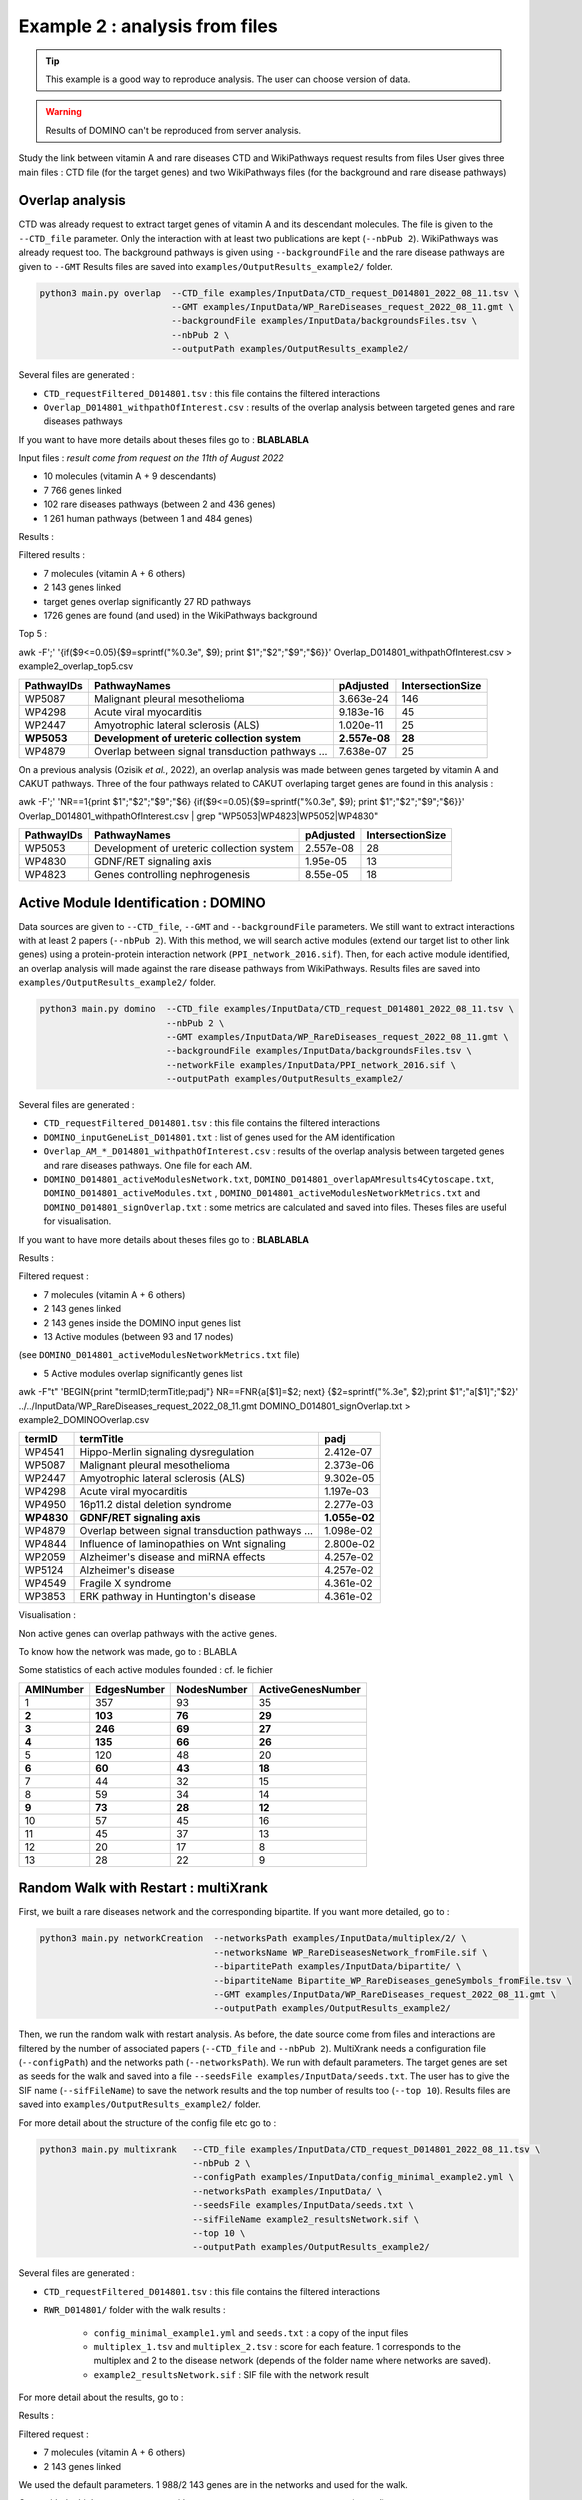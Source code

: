 ***************************************************
Example 2 : analysis from files
***************************************************

.. tip::

   This example is a good way to reproduce analysis. The user can choose version of data.

.. warning::

   Results of DOMINO can't be reproduced from server analysis.

Study the link between vitamin A and rare diseases
CTD and WikiPathways request results from files
User gives three main files : CTD file (for the target genes) and two WikiPathways files (for the background and
rare disease pathways)

Overlap analysis
------------------

CTD was already request to extract target genes of vitamin A and its descendant molecules. The file is given to the
``--CTD_file`` parameter. Only the interaction with at least two publications are kept (``--nbPub 2``).
WikiPathways was already request too. The background pathways is given using ``--backgroundFile`` and the rare disease
pathways are given to ``--GMT``
Results files are saved into ``examples/OutputResults_example2/`` folder.

.. code-block:: bash

   python3 main.py overlap  --CTD_file examples/InputData/CTD_request_D014801_2022_08_11.tsv \
                            --GMT examples/InputData/WP_RareDiseases_request_2022_08_11.gmt \
                            --backgroundFile examples/InputData/backgroundsFiles.tsv \
                            --nbPub 2 \
                            --outputPath examples/OutputResults_example2/

Several files are generated :

- ``CTD_requestFiltered_D014801.tsv`` : this file contains the filtered interactions

- ``Overlap_D014801_withpathOfInterest.csv`` : results of the overlap analysis between targeted genes and rare diseases pathways

If you want to have more details about theses files go to : **BLABLABLA**

Input files :
*result come from request on the 11th of August 2022*

- 10 molecules (vitamin A + 9 descendants)
- 7 766 genes linked

- 102 rare diseases pathways (between 2 and 436 genes)
- 1 261 human pathways (between 1 and 484 genes)

Results :

Filtered results :

- 7 molecules (vitamin A + 6 others)
- 2 143 genes linked

- target genes overlap significantly 27 RD pathways
- 1726 genes are found (and used) in the WikiPathways background

Top 5 :

awk -F';' '{if($9<=0.05){$9=sprintf("%0.3e", $9); print $1";"$2";"$9";"$6}}' Overlap_D014801_withpathOfInterest.csv > example2_overlap_top5.csv

+------------+----------------------------------------------------+---------------+------------------+
| PathwayIDs | PathwayNames                                       | pAdjusted     | IntersectionSize |
+============+====================================================+===============+==================+
|   WP5087   | Malignant pleural mesothelioma                     | 3.663e-24     |       146        |
+------------+----------------------------------------------------+---------------+------------------+
|   WP4298   | Acute viral myocarditis                            | 9.183e-16     |        45        |
+------------+----------------------------------------------------+---------------+------------------+
|   WP2447   | Amyotrophic lateral sclerosis (ALS)                | 1.020e-11     |        25        |
+------------+----------------------------------------------------+---------------+------------------+
| **WP5053** | **Development of ureteric collection system**      | **2.557e-08** |      **28**      |
+------------+----------------------------------------------------+---------------+------------------+
|   WP4879   | Overlap between signal transduction pathways ...   | 7.638e-07     |        25        |
+------------+----------------------------------------------------+---------------+------------------+

On a previous analysis (Ozisik *et al.*, 2022), an overlap analysis was made between genes targeted by vitamin A and
CAKUT pathways. Three of the four pathways related to CAKUT overlaping target genes are found in this analysis :

awk -F';' 'NR==1{print $1";"$2";"$9";"$6} {if($9<=0.05){$9=sprintf("%0.3e", $9); print $1";"$2";"$9";"$6}}' Overlap_D014801_withpathOfInterest.csv | grep "WP5053\|WP4823\|WP5052\|WP4830"

+------------+----------------------------------------------------+-----------+------------------+
| PathwayIDs | PathwayNames                                       | pAdjusted | IntersectionSize |
+============+====================================================+===========+==================+
|   WP5053   | Development of ureteric collection system          | 2.557e-08 |        28        |
+------------+----------------------------------------------------+-----------+------------------+
|   WP4830   | GDNF/RET signaling axis                            | 1.95e-05  |        13        |
+------------+----------------------------------------------------+-----------+------------------+
|   WP4823   | Genes controlling nephrogenesis                    | 8.55e-05  |        18        |
+------------+----------------------------------------------------+-----------+------------------+

Active Module Identification : DOMINO
----------------------------------------

Data sources are given to ``--CTD_file``, ``--GMT`` and ``--backgroundFile`` parameters. We still want to extract interactions
with at least 2 papers (``--nbPub 2``).
With this method, we will search active modules (extend our target list to other link genes) using a protein-protein
interaction network (``PPI_network_2016.sif``). Then, for each active module identified, an overlap analysis will made
against the rare disease pathways from WikiPathways.
Results files are saved into ``examples/OutputResults_example2/`` folder.

.. code-block:: bash

   python3 main.py domino  --CTD_file examples/InputData/CTD_request_D014801_2022_08_11.tsv \
                           --nbPub 2 \
                           --GMT examples/InputData/WP_RareDiseases_request_2022_08_11.gmt \
                           --backgroundFile examples/InputData/backgroundsFiles.tsv \
                           --networkFile examples/InputData/PPI_network_2016.sif \
                           --outputPath examples/OutputResults_example2/

Several files are generated :

- ``CTD_requestFiltered_D014801.tsv`` : this file contains the filtered interactions

- ``DOMINO_inputGeneList_D014801.txt`` : list of genes used for the AM identification

- ``Overlap_AM_*_D014801_withpathOfInterest.csv`` : results of the overlap analysis between targeted genes and rare
  diseases pathways. One file for each AM.

- ``DOMINO_D014801_activeModulesNetwork.txt``, ``DOMINO_D014801_overlapAMresults4Cytoscape.txt``, ``DOMINO_D014801_activeModules.txt``
  , ``DOMINO_D014801_activeModulesNetworkMetrics.txt`` and ``DOMINO_D014801_signOverlap.txt`` : some metrics are
  calculated and saved into files. Theses files are useful for visualisation.

If you want to have more details about theses files go to : **BLABLABLA**

Results :

Filtered request :

- 7 molecules (vitamin A + 6 others)
- 2 143 genes linked

- 2 143 genes inside the DOMINO input genes list
- 13 Active modules (between 93 and 17 nodes)
(see ``DOMINO_D014801_activeModulesNetworkMetrics.txt`` file)

- 5 Active modules overlap significantly genes list

awk -F"\t" 'BEGIN{print "termID;termTitle;padj"} NR==FNR{a[$1]=$2; next} {$2=sprintf("%.3e", $2);print $1";"a[$1]";"$2}' ../../InputData/WP_RareDiseases_request_2022_08_11.gmt DOMINO_D014801_signOverlap.txt > example2_DOMINOOverlap.csv

+------------+------------------------------------------------------+----------------+
| termID     | termTitle                                            | padj           |
+============+======================================================+================+
| WP4541     | Hippo-Merlin signaling dysregulation                 | 2.412e-07      |
+------------+------------------------------------------------------+----------------+
| WP5087     | Malignant pleural mesothelioma                       | 2.373e-06      |
+------------+------------------------------------------------------+----------------+
| WP2447     | Amyotrophic lateral sclerosis (ALS)                  | 9.302e-05      |
+------------+------------------------------------------------------+----------------+
| WP4298     | Acute viral myocarditis                              | 1.197e-03      |
+------------+------------------------------------------------------+----------------+
| WP4950     | 16p11.2 distal deletion syndrome                     | 2.277e-03      |
+------------+------------------------------------------------------+----------------+
|**WP4830**  | **GDNF/RET signaling axis**                          | **1.055e-02**  |
+------------+------------------------------------------------------+----------------+
| WP4879     | Overlap between signal transduction pathways ...     | 1.098e-02      |
+------------+------------------------------------------------------+----------------+
| WP4844     | Influence of laminopathies on Wnt signaling          | 2.800e-02      |
+------------+------------------------------------------------------+----------------+
| WP2059     | Alzheimer's disease and miRNA effects                | 4.257e-02      |
+------------+------------------------------------------------------+----------------+
| WP5124     | Alzheimer's disease                                  | 4.257e-02      |
+------------+------------------------------------------------------+----------------+
| WP4549     | Fragile X syndrome                                   | 4.361e-02      |
+------------+------------------------------------------------------+----------------+
| WP3853     | ERK pathway in Huntington's disease                  | 4.361e-02      |
+------------+------------------------------------------------------+----------------+

Visualisation :

.. image:: ../../../../../../../examples/OutputResults_example2/OutputDOMINOResults/DOMINO_D014801_activeModulesNetwork.png
   :alt: Active module identification and overlap analysis visualisation

Non active genes can overlap pathways with the active genes.

To know how the network was made, go to : BLABLA

Some statistics of each active modules founded : cf. le fichier

+-------------+---------------+---------------+---------------------+
| AMINumber   | EdgesNumber   | NodesNumber   | ActiveGenesNumber   |
+=============+===============+===============+=====================+
| 1           | 357           | 93            | 35                  |
+-------------+---------------+---------------+---------------------+
| **2**       | **103**       | **76**        | **29**              |
+-------------+---------------+---------------+---------------------+
| **3**       | **246**       | **69**        | **27**              |
+-------------+---------------+---------------+---------------------+
| **4**       | **135**       | **66**        | **26**              |
+-------------+---------------+---------------+---------------------+
| 5           | 120           | 48            | 20                  |
+-------------+---------------+---------------+---------------------+
| **6**       | **60**        | **43**        | **18**              |
+-------------+---------------+---------------+---------------------+
| 7           | 44            | 32            | 15                  |
+-------------+---------------+---------------+---------------------+
| 8           | 59            | 34            | 14                  |
+-------------+---------------+---------------+---------------------+
| **9**       | **73**        | **28**        | **12**              |
+-------------+---------------+---------------+---------------------+
| 10          | 57            | 45            | 16                  |
+-------------+---------------+---------------+---------------------+
| 11          | 45            | 37            | 13                  |
+-------------+---------------+---------------+---------------------+
| 12          | 20            | 17            | 8                   |
+-------------+---------------+---------------+---------------------+
| 13          | 28            | 22            | 9                   |
+-------------+---------------+---------------+---------------------+

Random Walk with Restart : multiXrank
---------------------------------------

First, we built a rare diseases network and the corresponding bipartite. If you want more detailed, go to :

.. code-block:: bash

   python3 main.py networkCreation  --networksPath examples/InputData/multiplex/2/ \
                                    --networksName WP_RareDiseasesNetwork_fromFile.sif \
                                    --bipartitePath examples/InputData/bipartite/ \
                                    --bipartiteName Bipartite_WP_RareDiseases_geneSymbols_fromFile.tsv \
                                    --GMT examples/InputData/WP_RareDiseases_request_2022_08_11.gmt \
                                    --outputPath examples/OutputResults_example2/

Then, we run the random walk with restart analysis. As before, the date source come from files and interactions are filtered
by the number of associated papers (``--CTD_file`` and ``--nbPub 2``).
MultiXrank needs a configuration file (``--configPath``) and the networks path (``--networksPath``). We run with
default parameters.
The target genes are set as seeds for the walk and saved into a file ``--seedsFile examples/InputData/seeds.txt``.
The user has to give the SIF name (``--sifFileName``) to save the network results and the top number of results too
(``--top 10``).
Results files are saved into ``examples/OutputResults_example2/`` folder.

For more detail about the structure of the config file etc go to :

.. code-block:: bash

   python3 main.py multixrank   --CTD_file examples/InputData/CTD_request_D014801_2022_08_11.tsv \
                                --nbPub 2 \
                                --configPath examples/InputData/config_minimal_example2.yml \
                                --networksPath examples/InputData/ \
                                --seedsFile examples/InputData/seeds.txt \
                                --sifFileName example2_resultsNetwork.sif \
                                --top 10 \
                                --outputPath examples/OutputResults_example2/

Several files are generated :

- ``CTD_requestFiltered_D014801.tsv`` : this file contains the filtered interactions

- ``RWR_D014801/`` folder with the walk results :

    - ``config_minimal_example1.yml`` and ``seeds.txt`` : a copy of the input files

    - ``multiplex_1.tsv`` and ``multiplex_2.tsv`` : score for each feature. 1 corresponds to the multiplex and 2 to
      the disease network (depends of the folder name where networks are saved).

    - ``example2_resultsNetwork.sif`` : SIF file with the network result

For more detail about the results, go to :

Results :

Filtered request :

- 7 molecules (vitamin A + 6 others)
- 2 143 genes linked

We used the default parameters.
1 988/2 143 genes are in the networks and used for the walk.

Gene with the highest score : ``VCAM1`` with ``score = 0.00020841510533737325`` (a seed)

27 diseases have a score higher

+-------------+---------------------------------------------------------------+-------------+
| node        | pathway name                                                  | score       |
+=============+===============================================================+=============+
| WP5087      | Malignant pleural mesothelioma                                | 0.002878    |
+-------------+---------------------------------------------------------------+-------------+
| WP4673      | Male infertility                                              | 0.000872    |
+-------------+---------------------------------------------------------------+-------------+
| WP2059      | Alzheimer's disease and miRNA effects                         | 0.000783    |
+-------------+---------------------------------------------------------------+-------------+
| WP5124      | Alzheimer's disease                                           | 0.000783    |
+-------------+---------------------------------------------------------------+-------------+
| WP4298      | Acute viral myocarditis                                       | 0.000733    |
+-------------+---------------------------------------------------------------+-------------+
| WP4746      | Thyroid hormones production and peripheral downstream ...     | 0.000629    |
+-------------+---------------------------------------------------------------+-------------+
| WP3584      | MECP2 and associated Rett syndrome                            | 0.000606    |
+-------------+---------------------------------------------------------------+-------------+
| WP5224      | 2q37 copy number variation syndrome                           | 0.000569    |
+-------------+---------------------------------------------------------------+-------------+
| WP4549      | Fragile X syndrome                                            | 0.000555    |
+-------------+---------------------------------------------------------------+-------------+
| WP4657      | 22q11.2 copy number variation syndrome                        | 0.000529    |
+-------------+---------------------------------------------------------------+-------------+
| WP4541      | Hippo-Merlin signaling dysregulation                          | 0.000521    |
+-------------+---------------------------------------------------------------+-------------+
| WP4932      | 7q11.23 copy number variation syndrome                        | 0.000495    |
+-------------+---------------------------------------------------------------+-------------+
| WP5053      | Development of ureteric collection system                     | 0.000454    |
+-------------+---------------------------------------------------------------+-------------+
| WP4949      | 16p11.2 proximal deletion syndrome                            | 0.000446    |
+-------------+---------------------------------------------------------------+-------------+
| WP4312      | Rett syndrome causing genes                                   | 0.000395    |
+-------------+---------------------------------------------------------------+-------------+
| WP5114      | Nucleotide excision repair in xeroderma pigmentosum           | 0.000394    |
+-------------+---------------------------------------------------------------+-------------+
| WP2447      | Amyotrophic lateral sclerosis (ALS)                           | 0.000385    |
+-------------+---------------------------------------------------------------+-------------+
| WP4879      | Overlap between signal transduction pathways contributing ... | 0.000334    |
+-------------+---------------------------------------------------------------+-------------+
| WP4803      | Ciliopathies                                                  | 0.000311    |
+-------------+---------------------------------------------------------------+-------------+
| WP4540      | Hippo signaling regulation pathways                           | 0.000309    |
+-------------+---------------------------------------------------------------+-------------+
| WP4906      | 3q29 copy number variation syndrome                           | 0.000308    |
+-------------+---------------------------------------------------------------+-------------+
| WP5222      | 2q13 copy number variation syndrome                           | 0.000285    |
+-------------+---------------------------------------------------------------+-------------+
| WP3995      | Prion disease pathway                                         | 0.000281    |
+-------------+---------------------------------------------------------------+-------------+
| WP3998      | Prader-Willi and Angelman syndrome                            | 0.000244    |
+-------------+---------------------------------------------------------------+-------------+
| WP2371      | Parkinson's disease pathway                                   | 0.000231    |
+-------------+---------------------------------------------------------------+-------------+
| **WP4823**  | **Genes controlling nephrogenesis**                           | **0.000221**|
+-------------+---------------------------------------------------------------+-------------+
| WP4545      | Oxysterols derived from cholesterol                           | 0.000217    |
+-------------+---------------------------------------------------------------+-------------+

awk -F"\t" 'NR==FNR{a[$1]; next} {if($2 in a){print $2"\tTrue"}else{print $2"\tFalse"}}' seeds.txt multiplex_1.tsv > seeds.4Cytoscape

.. image:: ../../../../../../../examples/OutputResults_example2/OutputMultiXRankResults/RWR_D014801/multixrank_network_example2.png
   :alt: RWR analysis

Pathway rare diseases identified
----------------------------------------

Using orsum to compare

.. code-block:: bash

    orsum.py    --gmt WP_RareDiseases_request_2022_08_11.gmt
                --files Overlap_D014801_withRDWP.4Orsum DOMINO_D014801_signOverlap.4Orsum diseasesResults.4Orsum
                --fileAliases Overlap DOMINO multiXrank
                --outputFolder orsum/

.. image:: ../../../../../../../examples/OutputResults_example2/Comparison/orsum/Heatmap.png
   :alt: Comparison

